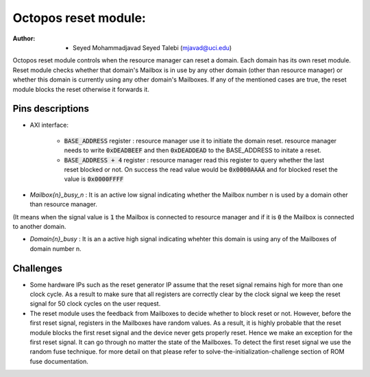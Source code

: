 ================================
Octopos reset module:
================================

:Author: - Seyed Mohammadjavad Seyed Talebi (mjavad@uci.edu)


Octopos reset module controls when the resource manager can reset a domain. 
Each domain has its own reset module. 
Reset module checks whether that domain's Mailbox is in use by any other domain (other than resource manager) or whether this domain is currently using any other domain's Mailboxes.
If any of the mentioned cases are true, the reset module blocks the reset otherwise it forwards it. 

Pins descriptions
------------------

- AXI interface:  
  
   - :code:`BASE_ADDRESS` register     : resource manager use it to initiate the domain reset. resource manager needs to write :code:`0xDEADBEEF` and then :code:`0xDEADDEAD` to the BASE_ADDRESS to initate a reset.
   - :code:`BASE_ADDRESS + 4` register : resource manager read this register to query whether the last reset blocked or not. On success the read value would be :code:`0x0000AAAA` and for blocked reset the value is :code:`0x0000FFFF`
   
- `Mailbox{n}_busy_n`  : It is an active low signal indicating whether the Mailbox number n is used by a domain other than resource manager.
(It means when the signal value is :code:`1` the Mailbox is connected to resource manager and if it is :code:`0` the Mailbox is connected to another domain.

- `Domain{n}_busy`  : It is an a active high signal indicating whehter this domain is using any of the Mailboxes of domain number n. 

Challenges
-------------------
  
- Some hardware IPs such as the reset generator IP assume that the reset signal remains high for more than one clock cycle. As a result to make sure that all registers are correctly clear by the clock signal we keep the reset signal for 50 clock cycles on the user request.

- The reset module uses the feedback from Mailboxes to decide whether to block reset or not. However, before the first reset signal, registers in the Mailboxes have random values. As a result, it is highly probable that the reset module blocks the first reset signal and the device never gets properly reset.  Hence we make an exception for the first reset signal. It can go through no matter the state of the Mailboxes. To detect the first reset signal we use the random fuse technique. for more detail on that please refer to solve-the-initialization-challenge section of ROM fuse documentation. 
